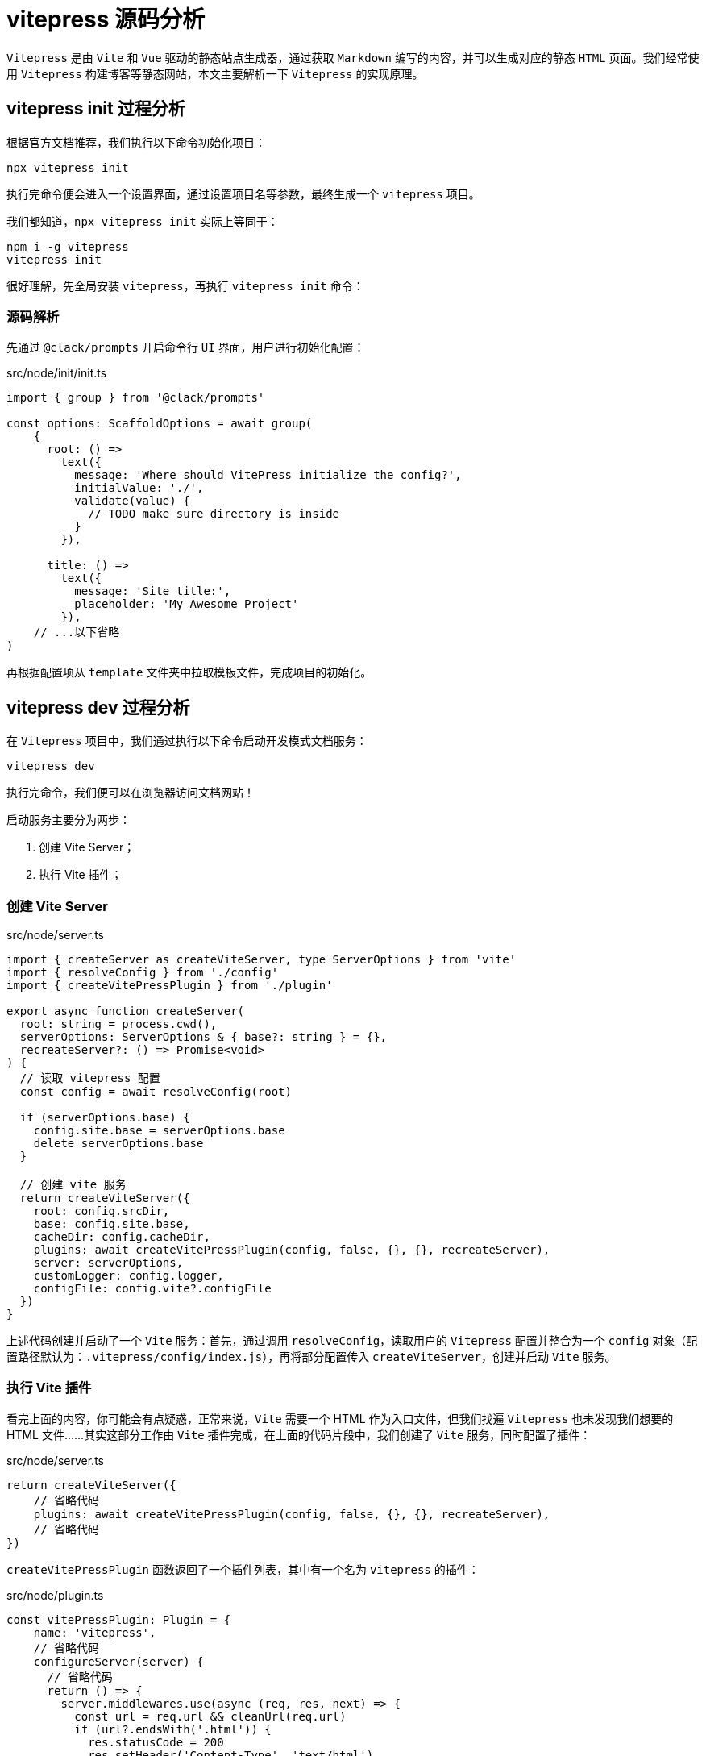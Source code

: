 = vitepress 源码分析

`Vitepress` 是由 `Vite` 和 `Vue` 驱动的静态站点生成器，通过获取 `Markdown` 编写的内容，并可以生成对应的静态 `HTML` 页面。我们经常使用 `Vitepress` 构建博客等静态网站，本文主要解析一下 `Vitepress` 的实现原理。

== vitepress init 过程分析

根据官方文档推荐，我们执行以下命令初始化项目：

[source, bash]
----
npx vitepress init
----

执行完命令便会进入一个设置界面，通过设置项目名等参数，最终生成一个 `vitepress` 项目。

我们都知道，`npx vitepress init` 实际上等同于：

[source, bash]
----
npm i -g vitepress
vitepress init
----

很好理解，先全局安装 `vitepress`，再执行 `vitepress init` 命令：

=== 源码解析

先通过 `@clack/prompts` 开启命令行 `UI` 界面，用户进行初始化配置：

[source, typescript]
.src/node/init/init.ts
----
import { group } from '@clack/prompts'

const options: ScaffoldOptions = await group(
    {
      root: () =>
        text({
          message: 'Where should VitePress initialize the config?',
          initialValue: './',
          validate(value) {
            // TODO make sure directory is inside
          }
        }),

      title: () =>
        text({
          message: 'Site title:',
          placeholder: 'My Awesome Project'
        }),
    // ...以下省略
)
----

再根据配置项从 `template` 文件夹中拉取模板文件，完成项目的初始化。

== vitepress dev 过程分析

在 `Vitepress` 项目中，我们通过执行以下命令启动开发模式文档服务：

[source, bash]
----
vitepress dev
----

执行完命令，我们便可以在浏览器访问文档网站！

启动服务主要分为两步：

1. 创建 Vite Server；
2. 执行 Vite 插件；

=== 创建 Vite Server

[source, typescript]
.src/node/server.ts
----
import { createServer as createViteServer, type ServerOptions } from 'vite'
import { resolveConfig } from './config'
import { createVitePressPlugin } from './plugin'

export async function createServer(
  root: string = process.cwd(),
  serverOptions: ServerOptions & { base?: string } = {},
  recreateServer?: () => Promise<void>
) {
  // 读取 vitepress 配置
  const config = await resolveConfig(root)

  if (serverOptions.base) {
    config.site.base = serverOptions.base
    delete serverOptions.base
  }

  // 创建 vite 服务
  return createViteServer({
    root: config.srcDir,
    base: config.site.base,
    cacheDir: config.cacheDir,
    plugins: await createVitePressPlugin(config, false, {}, {}, recreateServer),
    server: serverOptions,
    customLogger: config.logger,
    configFile: config.vite?.configFile
  })
}
----

上述代码创建并启动了一个 `Vite` 服务：首先，通过调用 `resolveConfig`，读取用户的 `Vitepress` 配置并整合为一个 `config` 对象（配置路径默认为：`.vitepress/config/index.js`），再将部分配置传入 `createViteServer`，创建并启动 `Vite` 服务。

=== 执行 Vite 插件

看完上面的内容，你可能会有点疑惑，正常来说，`Vite` 需要一个 HTML 作为入口文件，但我们找遍 `Vitepress` 也未发现我们想要的 HTML 文件……其实这部分工作由 `Vite` 插件完成，在上面的代码片段中，我们创建了 `Vite` 服务，同时配置了插件：

[source, typescript]
.src/node/server.ts
----
return createViteServer({
    // 省略代码
    plugins: await createVitePressPlugin(config, false, {}, {}, recreateServer),
    // 省略代码
})
----

`createVitePressPlugin` 函数返回了一个插件列表，其中有一个名为 `vitepress` 的插件：

[source, typescript]
.src/node/plugin.ts
----
const vitePressPlugin: Plugin = {
    name: 'vitepress',
    // 省略代码
    configureServer(server) {
      // 省略代码
      return () => {
        server.middlewares.use(async (req, res, next) => {
          const url = req.url && cleanUrl(req.url)
          if (url?.endsWith('.html')) {
            res.statusCode = 200
            res.setHeader('Content-Type', 'text/html')
            let html = `<!DOCTYPE html>
<html>
  <head>
    <title></title>
    <meta charset="utf-8">
    <meta name="viewport" content="width=device-width,initial-scale=1">
    <meta name="description" content="">
  </head>
  <body>
    <div id="app"></div>
    <script type="module" src="/@fs/${APP_PATH}/index.js"></script>
  </body>
</html>`
            html = await server.transformIndexHtml(url, html, req.originalUrl)
            res.end(html)
            return
          }
          next()
        })
      }
    },
    // 省略代码
  }
----

`vitepress` 插件中定义了 `configureServer` 生命周期，并在 `configureServer` 中返回一个 HTML 文件，作为 `Vite` 服务的入口 HTML 文件，当我们访问服务时，浏览器渲染网页，执行 HTML 中引入的 Script 文件（`<script type="module" src="/@fs/${APP_PATH}/index.js"></script>`，其中 `APP_PATH` 为 `src/client/app/index.ts`），网页正常展示在我们眼前，至此，服务正常启动！

=== 文档渲染

在上面的部分，我们整理了启动服务的大致步骤，接下来我们将接着整理 `Markdown` 文件和路由的映射关系！

==== 创建路由

`Vitepress` 并没有使用 `Vuejs` 的官方路由方案（`Vue Router`），而是自己实现了一个简单的路由模块：首先通过监听 `window` 的点击事件，当用户点击超链接元素时，执行跳转函数 `go`：

[source, typescript]
.src/client/app/router.ts
----
async function go(href: string = inBrowser ? location.href : '/') {
    href = normalizeHref(href)
    if ((await router.onBeforeRouteChange?.(href)) === false) return
    updateHistory(href)
    await loadPage(href)
    await router.onAfterRouteChanged?.(href)
}

function updateHistory(href: string) {
    if (inBrowser && normalizeHref(href) !== normalizeHref(location.href)) {
        // save scroll position before changing url
        history.replaceState({ scrollPosition: window.scrollY }, document.title)
        history.pushState(null, '', href)
    }
}
----

通过执行 `updateHistory`，先调用 `history.replaceState`，将当前页面的位置信息 `scrollY` 保存到 `history state` 中；再调用 `history.pushState`，更新 `url`；最后再调用 `loadPage` 加载 `url` 对应的页面，核心代码如下：

[source, typescript]
.src/client/app.ts
----
let pageFilePath = pathToFile(path)
let pageModule = null
// 省略代码
pageModule = import(/*@vite-ignore*/ pageFilePath + '?t=' + Date.now())
// 省略代码
return pageModule
----

`pathToFile` 函数将传入的 url 转成 `md` 后缀的路径，也就是对应的 `Markdown` 文件，再通过 `import` 导入对应路径的文件；举个例子，假设 `url` 为 `/ruofee`，那么最终结果为：`import(/*@vite-ignore*/ 'ruofee.md?t=当前的时间戳')`；

同时监听 `popstate` 事件，当用户使用浏览器返回、前进等操作时，调用 `loadPage` 方法，加载 `url` 对应的 `md` 文件，并根据 `history state` 中保存的页面位置信息进行定位：

[source, typescript]
.src/client/app/router.ts
----
window.addEventListener('popstate', async (e) => {
    await loadPage(
        normalizeHref(location.href),
        (e.state && e.state.scrollPosition) || 0
    )
    router.onAfterRouteChanged?.(location.href)
})

// 省略代码 - loadPage
window.scrollTo(0, scrollPosition)
----

==== 创建 Vue 应用

[source, typescript]
.src/client/app.ts
----
import {
  createApp,
  type App
} from 'vue'

// 省略代码
function newApp(): App {
    // 省略代码
    return createApp(VitePressApp)
}

const app = newApp()
----

首先通过执行 `createApp(VitePressApp)` 创建 `Vue` 应用，`VitePressApp` 是当前主题的 `Layout` 组件（`@theme` 是别名配置，指向当前主题，若是没有设置，则默认为 `src/client/theme-default`）：

[source, typescript]
.src/client/app.ts
----
import RawTheme from '@theme/index'

const Theme = resolveThemeExtends(RawTheme)

const VitePressApp = defineComponent({
    name: 'VitePressApp',
    setup() {
    // 省略代码
        return () => h(Theme.Layout!)
    }
})
----

再将上面的路由对象注册到 `Vue` 应用中，并注册两个全局组件：`Content` 和 `ClientOnly`：

[source,typescript]
.src/client/app.ts
----
// 将路由注入 app
app.provide(RouterSymbol, router)
const data = initData(router.route)
app.provide(dataSymbol, data)

// 注册全局组件
app.component('Content', Content)
app.component('ClientOnly', ClientOnly)
----

==== Markdown 渲染

直到目前为止，我们已经启动了 `Vite` 服务，我们可以在浏览器中访问 HTML，并执行 Script 创建 `Vue` 应用，实现了路由系统，当我们访问对应链接时，便会加载对应的 Markdown 文件，但你肯定会有疑惑：我们的 Markdown 文件如何被解析渲染到页面中呢？

其实在启动服务的部分中，我们提到了一个名为 `vitepress` 的 `vite` 插件，Markdown 渲染工作便是在这个插件的 `transform` 生命周期中实现：

[source, typescript]
.src/node/plugin.ts
----
{
    async transform(code, id) {
        if (id.endsWith('.vue')) {
            return processClientJS(code, id)
        } else if (id.endsWith('.md')) {
            // transform .md files into vueSrc so plugin-vue can handle it
            const { vueSrc, deadLinks, includes } = await markdownToVue(
              code,
              id,
              config.publicDir
            )
            // 省略代码
            const res = processClientJS(vueSrc, id)
            return res
        }
    }
}
----

当我们使用 `import` 加载 `md` 文件时，便会调用 `transform` 函数，对文件内容进行转换：执行 `markdownToVue`，将 `markdown` 内容转成 Vue SFC，再通过 `@vitejs/plugin-vue` 插件将 `Vue` 组件渲染到页面；那么 `markdownToVue` 做了什么工作呢？具体如下：

[source, typescript]
.src/node/markdownToVue.ts
----
const html = md.render(src, env)
const vueSrc = [
    // 省略代码
    `<template><div>${html}</div></template>`,
    // 省略代码
].join('\n')
----

这部分比较简单，`md` 是一个 `markdown-it` 对象，通过调用 `md.render` 函数，将 `markdown` 内容转成 HTML 格式，再输出到页面；

值得一提的是，若是你在 `markdown` 中书写 `Vue` 组件语法，由于是非 `markdown` 语法，因此 `markdown-it` 不会对其进行转换，那么 `Vue` 语法将在页面中得以执行，官网中的例子便是利用这个原理！

== vitepress build 过程分析

[source, typescript]
.src/node/cli.ts
----
if (command === 'build') { // 构建用于生产环境的 VitePress 站点
    build(root, argv).catch((err) => {
      createLogger().error(
        `${c.red(`build error:`)}\n${err.message}\n${err.stack}`
      )
      process.exit(1)
    })
}
----

[source, typescript]
.src/node/build/build.ts
----
/**
 * 它处理了整个构建过程，包括配置处理、打包、渲染页面、生成资源文件等
 * @param root
 * @param buildOptions
 */
export async function build(
  root?: string,
  buildOptions: BuildOptions & { base?: string; mpa?: string } = {}
) {
  const start = Date.now() // 获取当前时间戳，记录构建开始时间。now() 静态方法返回自 epoch 以来经过的毫秒数

  process.env.NODE_ENV = 'production' // 设置为生产环境
  // 解析并获取构建所需的配置。它会加载生产环境的构建配置
  const siteConfig = await resolveConfig(root, 'build', 'production')
  const unlinkVue = linkVue()

  // 处理构建选项
  if (buildOptions.base) { // 设置站点的基础路径
    siteConfig.site.base = buildOptions.base
    delete buildOptions.base
  }

  if (buildOptions.mpa) { // 如果设置为 true，则启用多页面应用（MPA）模式
    siteConfig.mpa = true
    delete buildOptions.mpa
  }

  if (buildOptions.outDir) { // 设置构建输出目录
    siteConfig.outDir = path.resolve(process.cwd(), buildOptions.outDir)
    delete buildOptions.outDir
  }

  try {
    // 执行实际的打包操作
    // clientResult：客户端打包结果
    // serverResult：服务器端打包结果
    // pageToHashMap：页面与哈希值的映射
    const { clientResult, serverResult, pageToHashMap } = await bundle(
      siteConfig,
      buildOptions
    )

    if (process.env.BUNDLE_ONLY) {
      return
    }

    // 通过 import 动态加载 app.js，它是渲染页面所需的入口文件
    const entryPath = path.join(siteConfig.tempDir, 'app.js')
    const { render } = await import(
      pathToFileURL(entryPath).toString() + '?t=' + Date.now()
    )

    // 这段代码主要处理网站页面的渲染，具体来说是通过异步任务来生成网站页面，并为每个页面添加合适的资源（如 CSS 和 JavaScript）。
    // 在这个过程中，默认主题的字体会被特殊处理，且每个页面都会被渲染成最终的 HTML 文件
    await task('rendering pages', async () => {
      // clientResult.output.find() 查找 clientResult 中的输出项，找到类型为 chunk 且是入口文件（isEntry）的 JavaScript 文件。
      // 这是用于渲染页面的核心 JavaScript 代码
      const appChunk =
        clientResult &&
        (clientResult.output.find(
          (chunk) =>
            chunk.type === 'chunk' &&
            chunk.isEntry &&
            chunk.facadeModuleId?.endsWith('.js')
        ) as Rollup.OutputChunk)

      // 查找 CSS 文件。在 MPA（多页面应用）模式下，优先使用 serverResult，否则使用 clientResult 中的 CSS 文件
      const cssChunk = (
        siteConfig.mpa ? serverResult : clientResult!
      ).output.find(
        (chunk) => chunk.type === 'asset' && chunk.fileName.endsWith('.css')
      ) as Rollup.OutputAsset

      // 过滤出所有类型为 asset 且不是 CSS 的静态资源（例如 JavaScript、图片等）。
      // 然后将资源的文件名与基础路径 (siteConfig.site.base) 拼接，得到资源的完整路径
      const assets = (siteConfig.mpa ? serverResult : clientResult!).output
        .filter(
          (chunk) => chunk.type === 'asset' && !chunk.fileName.endsWith('.css')
        )
        .map((asset) => siteConfig.site.base + asset.fileName)

      // default theme special handling: inject font preload
      // custom themes will need to use `transformHead` to inject this
      // additionalHeadTags 是一个数组，用来存储将在 HTML 页头注入的额外标签（例如预加载字体）
      const additionalHeadTags: HeadConfig[] = []
      // 判断当前是否使用默认主题。如果 clientResult 中包含名为 'theme' 的 chunk，并且该 chunk 中包含 client/theme-default 模块，则认为使用的是默认主题
      const isDefaultTheme =
        clientResult &&
        clientResult.output.some(
          (chunk) =>
            chunk.type === 'chunk' &&
            chunk.name === 'theme' &&
            chunk.moduleIds.some((id) => id.includes('client/theme-default'))
        )

      const metadataScript = generateMetadataScript(pageToHashMap, siteConfig)

      // 如果使用的是默认主题且找到了字体文件（匹配 inter-roman-latin 字体文件），则将该字体文件作为 preload 资源注入到 HTML 的 <head> 中
      if (isDefaultTheme) {
        const fontURL = assets.find((file) =>
          /inter-roman-latin\.\w+\.woff2/.test(file)
        )
        if (fontURL) {
          additionalHeadTags.push([
            'link',
            {
              rel: 'preload',
              href: fontURL,
              as: 'font',
              type: 'font/woff2',
              crossorigin: ''
            }
          ])
        }
      }

      // 使用 pMap 执行并发渲染多个页面。pMap 是一个并发执行的映射函数，它会并行处理 siteConfig.pages 中的每个页面和 404.md 页面
      await pMap(
        ['404.md', ...siteConfig.pages],
        async (page) => {
          // 对于每个页面，调用 renderPage 函数来进行页面渲染
          await renderPage(
            render, // 渲染函数
            siteConfig, // 网站配置
            siteConfig.rewrites.map[page] || page, // 页面路径（如果有重写规则则使用重写后的路径）
            clientResult, // 客户端打包结果
            appChunk, // 入口 JS
            cssChunk, // CSS
            assets, // 静态资源
            pageToHashMap, // 页面与哈希值的映射
            metadataScript, // 元数据脚本（可能用于 SEO 或页面级别的配置）
            additionalHeadTags // 需要注入页面的额外头部标签
          )
        },
        { concurrency: siteConfig.buildConcurrency }
      )
    })

    // emit page hash map for the case where a user session is open
    // when the site got redeployed (which invalidates current hash map)
    fs.writeJSONSync( // 将 pageToHashMap（页面与哈希的映射关系）写入 hashmap.json 文件
      path.join(siteConfig.outDir, 'hashmap.json'),
      pageToHashMap
    )
  } finally {
    unlinkVue()
    if (!process.env.DEBUG) await rimraf(siteConfig.tempDir) // 如果不是调试模式，删除临时构建目录
  }

  await generateSitemap(siteConfig) // 生成站点地图
  await siteConfig.buildEnd?.(siteConfig) // 调用 buildEnd 钩子（如果存在），标记构建结束
  clearCache() // 清理缓存

  // 输出构建完成时间
  siteConfig.logger.info(
    `build complete in ${((Date.now() - start) / 1000).toFixed(2)}s.`
  )
}
----

[source, typescript]
.src/node/build/bundle.ts
----
/**
 * VitePress 项目构建过程中的一个核心函数，它负责为客户端和服务器分别构建相应的捆绑文件，并生成页面哈希映射。
 * 它的作用是处理多入口的构建，其中每个页面都是一个入口模块，并且根据是否启用了多页面应用（MPA）模式来分别处理客户端和服务器端的构建。
 * @param config VitePress 项目的配置，包含页面路径、主题目录、构建目录等信息
 * @param options 构建选项，包括 Vite 配置、Rollup 配置等
 */
export async function bundle(
  config: SiteConfig,
  options: BuildOptions
): Promise<{
  clientResult: Rollup.RollupOutput | null
  serverResult: Rollup.RollupOutput
  pageToHashMap: Record<string, string>
}> {
  const pageToHashMap = Object.create(null)
  const clientJSMap = Object.create(null)

  // define custom rollup input
  // this is a multi-entry build - every page is considered an entry chunk
  // the loading is done via filename conversion rules so that the
  // metadata doesn't need to be included in the main chunk.
  // 定义自定义的 Rollup 输入
  // 这是一个多入口构建——每个页面都被视为一个入口块
  // 加载是通过文件名转换规则完成的，因此元数据不需要包含在主块中。
  const input: Record<string, string> = {}
  // 首先会为每个页面创建一个输入文件，将页面路径转换为符合规范的文件名。输入文件会包含所有页面，作为 Rollup 构建的多入口文件
  config.pages.forEach((file) => {
    // page filename conversion
    // foo/bar.md -> foo_bar.md
    const alias = config.rewrites.map[file] || file
    input[slash(alias).replace(/\//g, '_')] = path.resolve(config.srcDir, file)
  })

  // 创建一个正则表达式 (themeEntryRE)，用于匹配主题相关的入口文件（index.js 或 index.ts）的路径
  // 正则表达式 themeEntryRE 会匹配 config.themeDir 目录下的 index.js 或 index.ts 文件，以及它们可能的模块化变体（例如 .mjs 或 .mts）
  const themeEntryRE = new RegExp(
    `^${escapeRegExp(
        // 该部分将 config.themeDir 目录与 'index.js' 文件名拼接，得到主题目录下的 index.js 文件的绝对路径
      path.resolve(config.themeDir, 'index.js').replace(/\\/g, '/')
    ).slice(0, -2)}m?(j|t)s`
  )

  // resolve options to pass to vite
  const { rollupOptions } = options

  // 使用 resolveViteConfig 函数来解析并生成 Vite 配置，分别用于 SSR（服务器端渲染）和客户端构建
  const resolveViteConfig = async (
    ssr: boolean
  ): Promise<ViteInlineConfig> => ({
    root: config.srcDir,
    cacheDir: config.cacheDir,
    base: config.site.base,
    logLevel: config.vite?.logLevel ?? 'warn',
    plugins: await createVitePressPlugin(
      config,
      ssr,
      pageToHashMap,
      clientJSMap
    ),
    ssr: {
      noExternal: ['vitepress', '@docsearch/css']
    },
    build: {
      ...options,
      emptyOutDir: true,
      ssr,
      ssrEmitAssets: config.mpa,
      // minify with esbuild in MPA mode (for CSS)
      minify: ssr
        ? config.mpa
          ? 'esbuild'
          : false
        : typeof options.minify === 'boolean'
          ? options.minify
          : !process.env.DEBUG,
      // 决定是否构建服务器端渲染（SSR）版本，ssr: true 表示构建 SSR，ssr: false 则为客户端构建
      outDir: ssr ? config.tempDir : config.outDir,
      cssCodeSplit: false,
      rollupOptions: {
        ...rollupOptions,
        input: {
          ...input, // 指定入口文件
          // use different entry based on ssr or not
          app: path.resolve(APP_PATH, ssr ? 'ssr.js' : 'index.js')
        },
        // important so that each page chunk and the index export things for each
        // other
        preserveEntrySignatures: 'allow-extension',
        output: {
          sanitizeFileName,
          ...rollupOptions?.output,
          assetFileNames: `${config.assetsDir}/[name].[hash].[ext]`,
          ...(ssr
            ? {
                entryFileNames: '[name].js',
                chunkFileNames: '[name].[hash].js'
              }
            : {
                entryFileNames: `${config.assetsDir}/[name].[hash].js`,
                chunkFileNames(chunk) {
                  // avoid ads chunk being intercepted by adblock
                  return /(?:Carbon|BuySell)Ads/.test(chunk.name)
                    ? `${config.assetsDir}/chunks/ui-custom.[hash].js`
                    : `${config.assetsDir}/chunks/[name].[hash].js`
                },
                // 用于将一些模块（例如框架代码）分离到单独的文件中，从而避免由于自定义主题的修改导致所有页面的哈希值变化
                manualChunks(id, ctx) {
                  // move known framework code into a stable chunk so that
                  // custom theme changes do not invalidate hash for all pages
                  if (id.startsWith('\0vite')) {
                    return 'framework'
                  }
                  if (id.includes('plugin-vue:export-helper')) {
                    return 'framework'
                  }
                  if (
                    id.includes(`${clientDir}/app`) &&
                    id !== `${clientDir}/app/index.js`
                  ) {
                    return 'framework'
                  }
                  if (
                    isEagerChunk(id, ctx.getModuleInfo) &&
                    /@vue\/(runtime|shared|reactivity)/.test(id)
                  ) {
                    return 'framework'
                  }

                  if (
                    (id.startsWith(`${clientDir}/theme-default`) ||
                      !excludedModules.some((i) => id.includes(i))) &&
                    staticImportedByEntry(
                      id,
                      ctx.getModuleInfo,
                      cacheTheme,
                      themeEntryRE
                    )
                  ) {
                    return 'theme'
                  }
                }
              })
        }
      }
    },
    configFile: config.vite?.configFile
  })

  let clientResult!: Rollup.RollupOutput | null
  let serverResult!: Rollup.RollupOutput

  // 为客户端和服务器端执行构建
  // 客户端构建：非 MPA 模式下，构建客户端的捆绑文件（clientResult）。
  // 服务器端构建：无论是否为 MPA，都会构建服务器端的捆绑文件（serverResult）
  await task('building client + server bundles', async () => {
    clientResult = config.mpa
      ? null
      : ((await build(await resolveViteConfig(false))) as Rollup.RollupOutput)
    serverResult = (await build(
      await resolveViteConfig(true)
    )) as Rollup.RollupOutput
  })

  // 处理 MPA 模式
  // 是否启用多页面应用模式。如果启用了 MPA，每个页面都会有一个独立的捆绑文件，并且服务器端捆绑会处理非 JS 的静态资源
  if (config.mpa) {
    // in MPA mode, we need to copy over the non-js asset files from the
    // server build since there is no client-side build.
    // 在 MPA 模式下，客户端构建被跳过，因为客户端的捆绑是通过静态文件生成的
    await Promise.all(
      serverResult.output.map(async (chunk) => {
        // 服务器端的非 .js 资源（例如 .css 或其他静态资源）会从临时构建目录复制到最终的输出目录
        if (!chunk.fileName.endsWith('.js')) {
          const tempPath = path.resolve(config.tempDir, chunk.fileName)
          const outPath = path.resolve(config.outDir, chunk.fileName)
          await fs.copy(tempPath, outPath)
        }
      })
    )
    // also copy over public dir 如果存在公共目录（public），则会将其中的文件复制到输出目录
    const publicDir = path.resolve(config.srcDir, 'public')
    if (fs.existsSync(publicDir)) {
      await fs.copy(publicDir, config.outDir)
    }
    // build <script client> bundle
    // 对于客户端 JS 文件，如果有对应的客户端捆绑文件（clientJSMap），会调用 buildMPAClient 构建客户端部分
    if (Object.keys(clientJSMap).length) {
      clientResult = await buildMPAClient(clientJSMap, config)
    }
  }

  // clientResult：客户端构建结果，包含客户端捆绑输出。MPA 模式下可能为 null。
  // serverResult：服务器端构建结果，包含服务器捆绑输出。
  // pageToHashMap：一个记录页面路径和页面哈希值的映射表。
  return { clientResult, serverResult, pageToHashMap }
}
----


== 参考

* https://vitepress.dev[文档]
